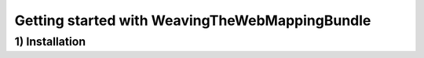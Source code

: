 Getting started with WeavingTheWebMappingBundle
========================

1) Installation
--------------------------------

